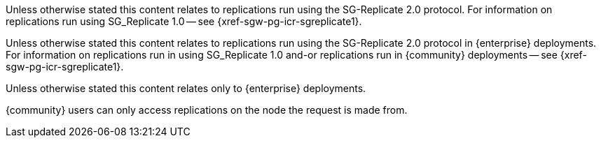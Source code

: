 // inclusion directing user to SGR1 content
// tag::icr-sgr1[]
Unless otherwise stated this content relates to replications run using the SG-Replicate 2.0 protocol.
For information on replications run using SG_Replicate 1.0 -- see {xref-sgw-pg-icr-sgreplicate1}.
// end::icr-sgr1[]

// tag::icr-sgr1-community[]
Unless otherwise stated this content relates to replications run using the SG-Replicate 2.0 protocol in {enterprise} deployments.
For information on replications run in using SG_Replicate 1.0 and-or replications run in  {community} deployments -- see {xref-sgw-pg-icr-sgreplicate1}.
// end::icr-sgr1-community[]

// tag::enterprise-only[]
Unless otherwise stated this content relates only to {enterprise} deployments.
// end::enterprise-only[]



// tag::community-only[]
// tag::community-only-rep-same-node[]
{community} users can only access replications on the node the request is made from.
// end::community-only-rep-same-node[]




// end::community-only[]